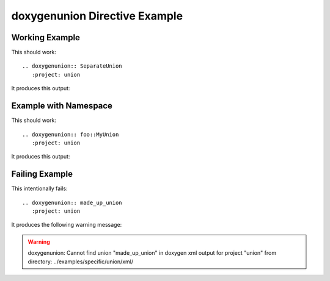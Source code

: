 
.. _union-example:

doxygenunion Directive Example
==============================

Working Example
---------------

This should work::

   .. doxygenunion:: SeparateUnion
      :project: union

It produces this output:

.. doxygenunion:: SeparateUnion
  :project: union
  :no-link:

Example with Namespace
----------------------

This should work::

   .. doxygenunion:: foo::MyUnion
      :project: union

It produces this output:

.. doxygenunion:: foo::MyUnion
   :project: union
   :no-link:

Failing Example
---------------

This intentionally fails::

   .. doxygenunion:: made_up_union
      :project: union

It produces the following warning message:

.. warning:: doxygenunion: Cannot find union "made_up_union" in doxygen xml
   output for project "union" from directory: ../examples/specific/union/xml/

